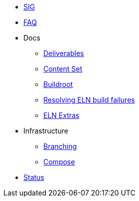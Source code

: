 * xref:sig.adoc[SIG]
* xref:faq.adoc[FAQ]

* Docs

** xref:deliverables.adoc[Deliverables]
** xref:content_set.adoc[Content Set]
** xref:buildroot.adoc[Buildroot]
** xref:ftbfs.adoc[Resolving ELN build failures]
** xref:extras.adoc[ELN Extras]

* Infrastructure
** xref:branching.adoc[Branching]
** xref:compose.adoc[Compose]

* xref:status.adoc[Status]


